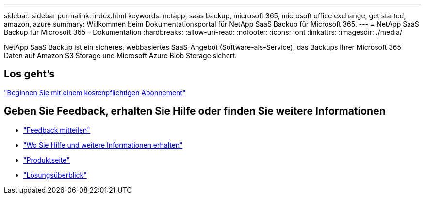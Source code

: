 ---
sidebar: sidebar 
permalink: index.html 
keywords: netapp, saas backup, microsoft 365, microsoft office exchange, get started, amazon, azure 
summary: Willkommen beim Dokumentationsportal für NetApp SaaS Backup für Microsoft 365. 
---
= NetApp SaaS Backup für Microsoft 365 – Dokumentation
:hardbreaks:
:allow-uri-read: 
:nofooter: 
:icons: font
:linkattrs: 
:imagesdir: ./media/


NetApp SaaS Backup ist ein sicheres, webbasiertes SaaS-Angebot (Software-als-Service), das Backups Ihrer Microsoft 365 Daten auf Amazon S3 Storage und Microsoft Azure Blob Storage sichert.



== Los geht's

link:concept_paid_subscription_workflow.html["Beginnen Sie mit einem kostenpflichtigen Abonnement"]



== Geben Sie Feedback, erhalten Sie Hilfe oder finden Sie weitere Informationen

* link:task_providing_feedback.html["Feedback mitteilen"]
* link:concept_get_help_find_info.html["Wo Sie Hilfe und weitere Informationen erhalten"]
* link:https://cloud.netapp.com/saas-backup["Produktseite"]
* link:https://www.netapp.com/pdf.html?item=/media/21210-SB-3831-1220-NetApp-SaaS-Backup.pdf["Lösungsüberblick"]

